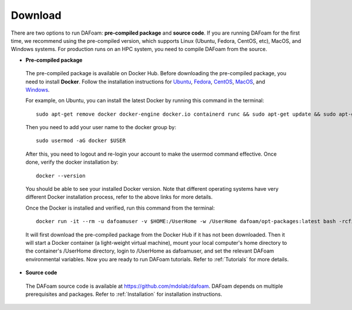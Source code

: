 .. _Download:

Download 
--------

There are two options to run DAFoam: **pre-compiled package** and **source code**. If you are running DAFoam for the first time, we recommend using the pre-compiled version, which supports Linux (Ubuntu, Fedora, CentOS, etc), MacOS, and Windows systems. For production runs on an HPC system, you need to compile DAFoam from the source.

- **Pre-compiled package**

 The pre-compiled package is available on Docker Hub. Before downloading the pre-compiled package, you need to install **Docker**. Follow the installation instructions for `Ubuntu <https://docs.docker.com/install/linux/docker-ce/ubuntu/>`_, `Fedora <https://docs.docker.com/install/linux/docker-ce/fedora/>`_, `CentOS <https://docs.docker.com/install/linux/docker-ce/centos/>`_, `MacOS <https://docs.docker.com/docker-for-mac/install/>`_, and  `Windows <https://docs.docker.com/docker-for-windows/install/>`_. 
 
 For example, on Ubuntu, you can install the latest Docker by running this command in the terminal::

    sudo apt-get remove docker docker-engine docker.io containerd runc && sudo apt-get update && sudo apt-get install apt-transport-https ca-certificates curl gnupg-agent software-properties-common -y && curl -fsSL https://download.docker.com/linux/ubuntu/gpg | sudo apt-key add - && sudo add-apt-repository "deb [arch=amd64] https://download.docker.com/linux/ubuntu $(lsb_release -cs) stable" && sudo apt-get update && sudo apt-get install docker-ce -y

 Then you need to add your user name to the docker group by::

    sudo usermod -aG docker $USER

 After this, you need to logout and re-login your account to make the usermod command effective. Once done, verify the docker installation by::

    docker --version

 You should be able to see your installed Docker version. Note that different operating systems have very different Docker installation process, refer to the above links for more details. 

 Once the Docker is installed and verified, run this command from the terminal::

    docker run -it --rm -u dafoamuser -v $HOME:/UserHome -w /UserHome dafoam/opt-packages:latest bash -rcfile /opt/setupDAFoam.sh

 It will first download the pre-compiled package from the Docker Hub if it has not been downloaded. Then it will start a Docker container (a light-weight virtual machine), mount your local computer's home directory to the container's /UserHome directory, login to /UserHome as dafoamuser, and set the relevant DAFoam environmental variables. Now you are ready to run DAFoam tutorials. Refer to :ref:`Tutorials` for more details.

- **Source code**

 The DAFoam source code is available at https://github.com/mdolab/dafoam. DAFoam depends on multiple prerequisites and packages. Refer to :ref:`Installation` for installation instructions.

